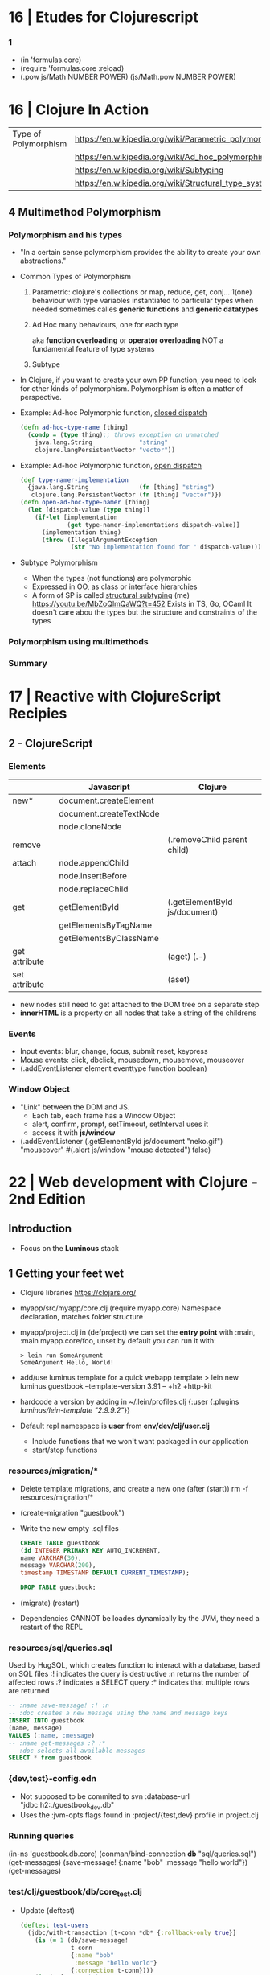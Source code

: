 * 16 | Etudes for Clojurescript
*** 1
- (in 'formulas.core)
- (require 'formulas.core :reload)
- (.pow js/Math NUMBER POWER)
  (js/Math.pow NUMBER POWER)
* 16 | Clojure In Action
| Type of Polymorphism | https://en.wikipedia.org/wiki/Parametric_polymorphism |
|                      | https://en.wikipedia.org/wiki/Ad_hoc_polymorphism     |
|                      | https://en.wikipedia.org/wiki/Subtyping               |
|                      | https://en.wikipedia.org/wiki/Structural_type_system  |
** 4 Multimethod Polymorphism
*** Polymorphism and his types
- "In a certain sense polymorphism provides the ability to create your own abstractions."
- Common Types of Polymorphism
  1) Parametric: clojure's collections or map, reduce, get, conj...
     1(one) behaviour
     with type variables instantiated to particular types when needed
     sometimes calles *generic functions* and *generic datatypes*
  2) Ad Hoc
     many behaviours, one for each type

          aka *function overloading* or *operator overloading*
     NOT a fundamental feature of type systems
  3) Subtype
- In Clojure, if you want to create your own PP function, you need to look for other kinds of polymorphism.
  Polymorphism is often a matter of perspective.
- Example: Ad-hoc Polymorphic function, _closed dispatch_
  #+begin_src clojure
    (defn ad-hoc-type-name [thing]
      (condp = (type thing);; throws exception on unmatched
        java.lang.String             "string"
        clojure.langPersistentVector "vector"))
  #+end_src
- Example: Ad-hoc Polymorphic function, _open dispatch_
  #+begin_src clojure
    (def type-namer-implementation
      {java.lang.String              (fn [thing] "string")
       clojure.lang.PersistentVector (fn [thing] "vector")})
    (defn open-ad-hoc-type-namer [thing]
      (let [dispatch-value (type thing)]
        (if-let [implementation
                 (get type-namer-implementations dispatch-value)]
          (implementation thing)
          (throw (IllegalArgumentException
                  (str "No implementation found for " dispatch-value))))))
  #+end_src
- Subtype Polymorphism
  - When the types (not functions) are polymorphic
  - Expressed in OO, as class or interface hierarchies
  - A form of SP is called _structural subtyping_
    (me) https://youtu.be/MbZoQlmQaWQ?t=452
    Exists in TS, Go, OCaml
    It doesn't care abou the types but the structure and constraints of the types
*** Polymorphism using multimethods
*** Summary
* 17 | Reactive with ClojureScript Recipies
** 2 - ClojureScript
*** Elements
|               | Javascript              | Clojure                       |
|---------------+-------------------------+-------------------------------|
| new*          | document.createElement  |                               |
|               | document.createTextNode |                               |
|               | node.cloneNode          |                               |
|---------------+-------------------------+-------------------------------|
| remove        |                         | (.removeChild parent child)   |
|---------------+-------------------------+-------------------------------|
| attach        | node.appendChild        |                               |
|               | node.insertBefore       |                               |
|               | node.replaceChild       |                               |
|---------------+-------------------------+-------------------------------|
| get           | getElementById          | (.getElementById js/document) |
|               | getElementsByTagName    |                               |
|               | getElementsByClassName  |                               |
|---------------+-------------------------+-------------------------------|
| get attribute |                         | (aget) (.-)                   |
| set attribute |                         | (aset)                        |
- new nodes still need to get attached to the DOM tree on a separate step
- *innerHTML* is a property on all nodes that take a string of the childrens
*** Events
- Input events: blur, change, focus, submit reset, keypress
- Mouse events: click, dbclick, mousedown, mousemove, mouseover
- (.addEventListener element eventtype function boolean)
*** Window Object
- "Link" between the DOM and JS.
  - Each tab, each frame has a Window Object
  - alert, confirm, prompt, setTimeout, setInterval uses it
  - access it with *js/window*
- (.addEventListener
   (.getElementById js/document "neko.gif")
   "mouseover"
   #(.alert js/window "mouse detected")
   false)
* 22 | Web development with Clojure - 2nd Edition
** Introduction
- Focus on the *Luminous* stack
** 1 Getting your feet wet
- Clojure libraries https://clojars.org/
- myapp/src/myapp/core.clj
  (require myapp.core) Namespace declaration, matches folder structure
- myapp/project.clj
  in (defproject) we can set the *entry point* with :main, :main myapp.core/foo, unset by default
  you can run it with:
  #+begin_src
  > lein run SomeArgument
  SomeArgument Hello, World!
  #+end_src
- add/use luminus template for a quick webapp template
  > lein new luminus guestbook --template-version 3.91 -- +h2 +http-kit
- hardcode a version by adding in ~/.lein/profiles.clj
  {:user {:plugins [[luminus/lein-template "2.9.9.2"]]}}
- Default repl namespace is *user* from *env/dev/clj/user.clj*
  - Include functions that we won't want packaged in our application
  - start/stop functions
*** resources/migration/*
- Delete template migrations, and create a new one (after (start))
  rm -f resources/migration/*
- (create-migration "guestbook")
- Write the new empty .sql files
    #+begin_src sql
CREATE TABLE guestbook
(id INTEGER PRIMARY KEY AUTO_INCREMENT,
name VARCHAR(30),
message VARCHAR(200),
timestamp TIMESTAMP DEFAULT CURRENT_TIMESTAMP);
  #+end_src
    #+begin_src sql
  DROP TABLE guestbook;
  #+end_src
- (migrate)
  (restart)
- Dependencies CANNOT be loades dynamically by the JVM,
  they need a restart of the REPL
*** resources/sql/queries.sql
   Used by HugSQL, which creates function to interact with a database, based on SQL files
   :! indicates the query is destructive
   :n returns the number of affected rows
   :? indicates a SELECT query
   :* indicates that multiple rows are returned
   #+begin_src sql
-- :name save-message! :! :n
-- :doc creates a new message using the name and message keys
INSERT INTO guestbook
(name, message)
VALUES (:name, :message)
-- :name get-messages :? :*
-- :doc selects all available messages
SELECT * from guestbook
   #+end_src
*** {dev,test}-config.edn
   - Not supposed to be commited to svn
    :database-url "jdbc:h2:./guestbook_dev.db"
   - Uses the :jvm-opts flags found in :project/{test,dev} profile in project.clj
*** Running queries
   (in-ns 'guestbook.db.core)
   (conman/bind-connection *db* "sql/queries.sql")
   (get-messages)
   (save-message! {:name "bob" :message "hello world"})
   (get-messages)
*** test/clj/guestbook/db/core_test.clj
- Update (deftest)
  #+begin_src clojure
    (deftest test-users
      (jdbc/with-transaction [t-conn *db* {:rollback-only true}]
        (is (= 1 (db/save-message!
                  t-conn
                  {:name "bob"
                   :message "hello world"}
                  {:connection t-conn})))
        (is (= {:name "bob"
                :message "hello world"}
               (-> (db/get-messages t-conn {})
                   (first)
                   (select-keys [:name :message]))))))
       #+end_src
- lein test
  lein test-refresh
*** src/clj/guestbook/db/core.clj
   (conman/bind-connection *db* "sql/queries.sql")
*** src/clj/guestbook/routes/home.clj
   Where the paths, functions, middleware are put together.
*** resources/html/home.html
 - extends base.html and process the :doc through markdown
*** resources/html/home.html
 - Setup to use Bulma CSS
* 22 | Clojure: The Essential Reference MEAP v28
|-------------------------+------------------------------------------------------------------|
|                         | http://manifesto.softwarecraftsmanship.org/#/es                  |
|                         | https://cognitect.com/blog/2016/1/28/state-of-clojure-2015-survey-results |
| NET runtime             | https://github.com/clojure/clojure-clr                           |
| JS runtime              | https://clojurescript.org/                                       |
| CLR history             | https://soundcloud.com/defn-771544745/48-david-miller-and-clojure-on-the-clr |
| STM support is built-in | https://en.wikipedia.org/wiki/Software_transactional_memory#Clojure |
| STM support is built-in | https://clojure.org/reference/refs                               |
|-------------------------+------------------------------------------------------------------|
** 1
- 2007 CLR removed
  - https://soundcloud.com/defn-771544745/48-david-miller-and-clojure-on-the-clr
  - To see the initial CLR effort
    git rev-list --reverse --format="- %B %cd" -n 1 HEAD — src/cli/runtime.
  - CLR removed in commit b6db84aea2db2ddebcef58918971258464cbf46f
- 2009 Community adoption of the CLR from Rich Hickey
- 2011 Clojurescript announced
- Parts of the Standard Library
  1) clojure.core, always available without need to specify any namespace
  2) other clojure.*
  3) Java SDK
- Missing from the Clojure STL, are solutions already provided by java
  - Cryptography
  - Low-level networking
  - HTTP
  - 2D Graphics
